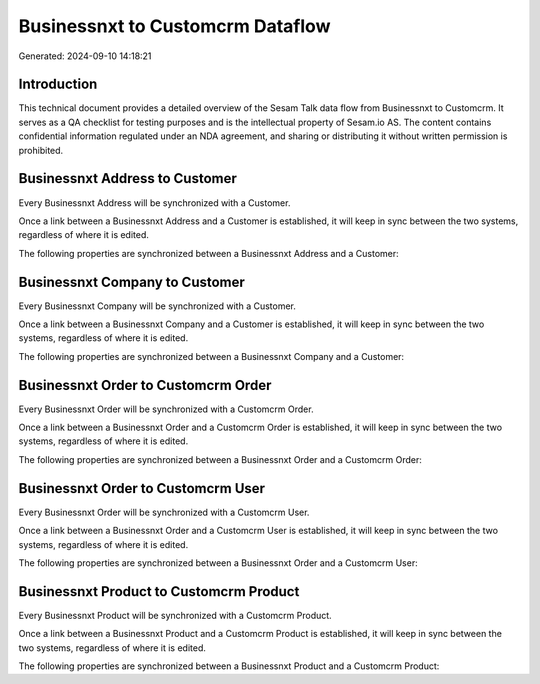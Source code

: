 =================================
Businessnxt to Customcrm Dataflow
=================================

Generated: 2024-09-10 14:18:21

Introduction
------------

This technical document provides a detailed overview of the Sesam Talk data flow from Businessnxt to Customcrm. It serves as a QA checklist for testing purposes and is the intellectual property of Sesam.io AS. The content contains confidential information regulated under an NDA agreement, and sharing or distributing it without written permission is prohibited.

Businessnxt Address to  Customer
--------------------------------
Every Businessnxt Address will be synchronized with a  Customer.

Once a link between a Businessnxt Address and a  Customer is established, it will keep in sync between the two systems, regardless of where it is edited.

The following properties are synchronized between a Businessnxt Address and a  Customer:

.. list-table::
   :header-rows: 1

   * - Businessnxt Address Property
     -  Customer Property
     -  Data Type


Businessnxt Company to  Customer
--------------------------------
Every Businessnxt Company will be synchronized with a  Customer.

Once a link between a Businessnxt Company and a  Customer is established, it will keep in sync between the two systems, regardless of where it is edited.

The following properties are synchronized between a Businessnxt Company and a  Customer:

.. list-table::
   :header-rows: 1

   * - Businessnxt Company Property
     -  Customer Property
     -  Data Type


Businessnxt Order to Customcrm Order
------------------------------------
Every Businessnxt Order will be synchronized with a Customcrm Order.

Once a link between a Businessnxt Order and a Customcrm Order is established, it will keep in sync between the two systems, regardless of where it is edited.

The following properties are synchronized between a Businessnxt Order and a Customcrm Order:

.. list-table::
   :header-rows: 1

   * - Businessnxt Order Property
     - Customcrm Order Property
     - Customcrm Data Type


Businessnxt Order to Customcrm User
-----------------------------------
Every Businessnxt Order will be synchronized with a Customcrm User.

Once a link between a Businessnxt Order and a Customcrm User is established, it will keep in sync between the two systems, regardless of where it is edited.

The following properties are synchronized between a Businessnxt Order and a Customcrm User:

.. list-table::
   :header-rows: 1

   * - Businessnxt Order Property
     - Customcrm User Property
     - Customcrm Data Type


Businessnxt Product to Customcrm Product
----------------------------------------
Every Businessnxt Product will be synchronized with a Customcrm Product.

Once a link between a Businessnxt Product and a Customcrm Product is established, it will keep in sync between the two systems, regardless of where it is edited.

The following properties are synchronized between a Businessnxt Product and a Customcrm Product:

.. list-table::
   :header-rows: 1

   * - Businessnxt Product Property
     - Customcrm Product Property
     - Customcrm Data Type

